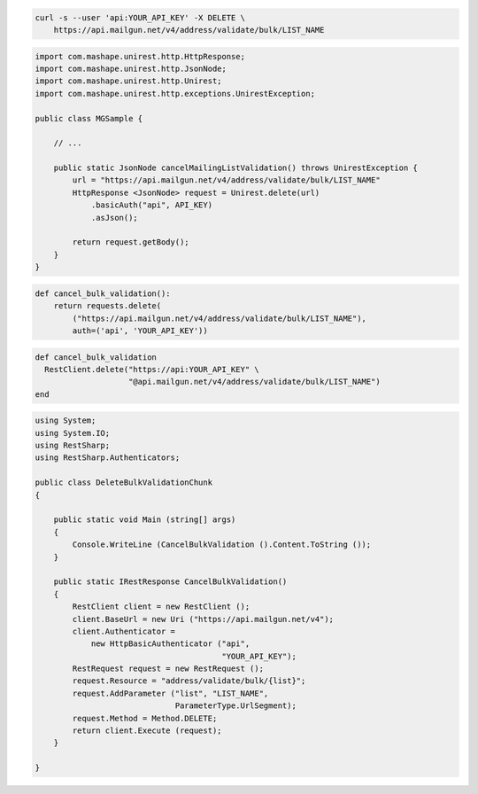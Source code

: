
.. code-block:: bash

  curl -s --user 'api:YOUR_API_KEY' -X DELETE \
      https://api.mailgun.net/v4/address/validate/bulk/LIST_NAME

.. code-block:: java

 import com.mashape.unirest.http.HttpResponse;
 import com.mashape.unirest.http.JsonNode;
 import com.mashape.unirest.http.Unirest;
 import com.mashape.unirest.http.exceptions.UnirestException;
 
 public class MGSample {
 
     // ...
 
     public static JsonNode cancelMailingListValidation() throws UnirestException {
         url = "https://api.mailgun.net/v4/address/validate/bulk/LIST_NAME"
         HttpResponse <JsonNode> request = Unirest.delete(url)
             .basicAuth("api", API_KEY)
             .asJson();
 
         return request.getBody();
     }
 }

.. code-block:: py

 def cancel_bulk_validation():
     return requests.delete(
         ("https://api.mailgun.net/v4/address/validate/bulk/LIST_NAME"),
         auth=('api', 'YOUR_API_KEY'))

.. code-block:: rb

 def cancel_bulk_validation
   RestClient.delete("https://api:YOUR_API_KEY" \
                     "@api.mailgun.net/v4/address/validate/bulk/LIST_NAME")
 end

.. code-block:: csharp

 using System;
 using System.IO;
 using RestSharp;
 using RestSharp.Authenticators;

 public class DeleteBulkValidationChunk
 {

     public static void Main (string[] args)
     {
         Console.WriteLine (CancelBulkValidation ().Content.ToString ());
     }

     public static IRestResponse CancelBulkValidation()
     {
         RestClient client = new RestClient ();
         client.BaseUrl = new Uri ("https://api.mailgun.net/v4");
         client.Authenticator =
             new HttpBasicAuthenticator ("api",
                                         "YOUR_API_KEY");
         RestRequest request = new RestRequest ();
         request.Resource = "address/validate/bulk/{list}";
         request.AddParameter ("list", "LIST_NAME",
                               ParameterType.UrlSegment);
         request.Method = Method.DELETE;
         return client.Execute (request);
     }

 }
